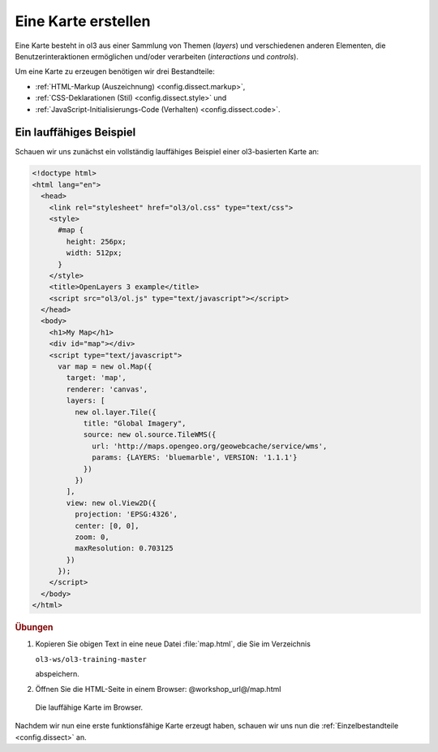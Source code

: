 .. _config.map:

Eine Karte erstellen
====================

Eine Karte besteht in ol3 aus einer Sammlung von Themen (*layers*)
und verschiedenen anderen Elementen, die Benutzerinteraktionen ermöglichen
und/oder verarbeiten (*interactions* und *controls*).

Um eine Karte zu erzeugen benötigen wir drei Bestandteile:

* :ref:`HTML-Markup (Auszeichnung) <config.dissect.markup>`,
* :ref:`CSS-Deklarationen (Stil) <config.dissect.style>` und 
* :ref:`JavaScript-Initialisierungs-Code (Verhalten) <config.dissect.code>`.

.. _config.map.example:

Ein lauffähiges Beispiel
------------------------

Schauen wir uns zunächst ein vollständig lauffähiges Beispiel einer
ol3-basierten Karte an: 

.. code-block:: html

    <!doctype html>
    <html lang="en">
      <head>
        <link rel="stylesheet" href="ol3/ol.css" type="text/css">
        <style>
          #map {
            height: 256px;
            width: 512px;
          }
        </style>
        <title>OpenLayers 3 example</title>
        <script src="ol3/ol.js" type="text/javascript"></script>
      </head>
      <body>
        <h1>My Map</h1>
        <div id="map"></div>
        <script type="text/javascript">
          var map = new ol.Map({
            target: 'map',
            renderer: 'canvas',
            layers: [
              new ol.layer.Tile({
                title: "Global Imagery",
                source: new ol.source.TileWMS({
                  url: 'http://maps.opengeo.org/geowebcache/service/wms',
                  params: {LAYERS: 'bluemarble', VERSION: '1.1.1'}
                })
              })
            ],
            view: new ol.View2D({
              projection: 'EPSG:4326',
              center: [0, 0],
              zoom: 0,
              maxResolution: 0.703125
            })
          });
        </script>
      </body>
    </html>

.. rubric:: Übungen

#.  Kopieren Sie obigen Text in eine neue Datei :file:`map.html`, die Sie im
    Verzeichnis 
    
    ``ol3-ws/ol3-training-master``
    
    abspeichern.

#.  Öffnen Sie die HTML-Seite in einem Browser: @workshop_url@/map.html

.. figure:: map1.png
   
    Die lauffähige Karte im Browser.

Nachdem wir nun eine erste funktionsfähige Karte erzeugt haben, schauen wir uns
nun die :ref:`Einzelbestandteile <config.dissect>` an. 
